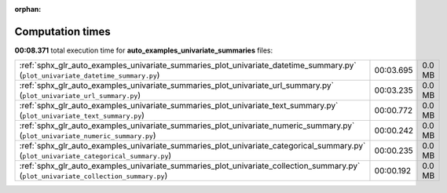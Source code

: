 
:orphan:

.. _sphx_glr_auto_examples_univariate_summaries_sg_execution_times:

Computation times
=================
**00:08.371** total execution time for **auto_examples_univariate_summaries** files:

+----------------------------------------------------------------------------------------------------------------------------------------+-----------+--------+
| :ref:`sphx_glr_auto_examples_univariate_summaries_plot_univariate_datetime_summary.py` (``plot_univariate_datetime_summary.py``)       | 00:03.695 | 0.0 MB |
+----------------------------------------------------------------------------------------------------------------------------------------+-----------+--------+
| :ref:`sphx_glr_auto_examples_univariate_summaries_plot_univariate_url_summary.py` (``plot_univariate_url_summary.py``)                 | 00:03.235 | 0.0 MB |
+----------------------------------------------------------------------------------------------------------------------------------------+-----------+--------+
| :ref:`sphx_glr_auto_examples_univariate_summaries_plot_univariate_text_summary.py` (``plot_univariate_text_summary.py``)               | 00:00.772 | 0.0 MB |
+----------------------------------------------------------------------------------------------------------------------------------------+-----------+--------+
| :ref:`sphx_glr_auto_examples_univariate_summaries_plot_univariate_numeric_summary.py` (``plot_univariate_numeric_summary.py``)         | 00:00.242 | 0.0 MB |
+----------------------------------------------------------------------------------------------------------------------------------------+-----------+--------+
| :ref:`sphx_glr_auto_examples_univariate_summaries_plot_univariate_categorical_summary.py` (``plot_univariate_categorical_summary.py``) | 00:00.235 | 0.0 MB |
+----------------------------------------------------------------------------------------------------------------------------------------+-----------+--------+
| :ref:`sphx_glr_auto_examples_univariate_summaries_plot_univariate_collection_summary.py` (``plot_univariate_collection_summary.py``)   | 00:00.192 | 0.0 MB |
+----------------------------------------------------------------------------------------------------------------------------------------+-----------+--------+
